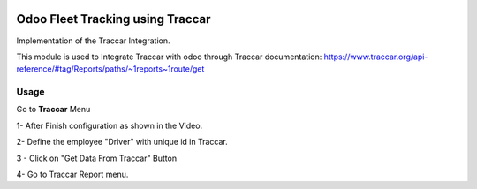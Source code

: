 .. image:: https://img.shields.io/badge/license-LGPL--3-blue.png
   :target: https://www.gnu.org/licenses/lpgl
   :alt: License: LGPL-3

=================================
Odoo Fleet Tracking using Traccar
=================================

Implementation of the Traccar Integration.

This module is used to Integrate Traccar with odoo through Traccar documentation:
https://www.traccar.org/api-reference/#tag/Reports/paths/~1reports~1route/get

Usage
=====

Go to **Traccar** Menu

1- After Finish configuration as shown in the Video.

2- Define the employee "Driver" with unique id in Traccar.

3 - Click on "Get Data From Traccar" Button

4- Go to Traccar Report menu.


